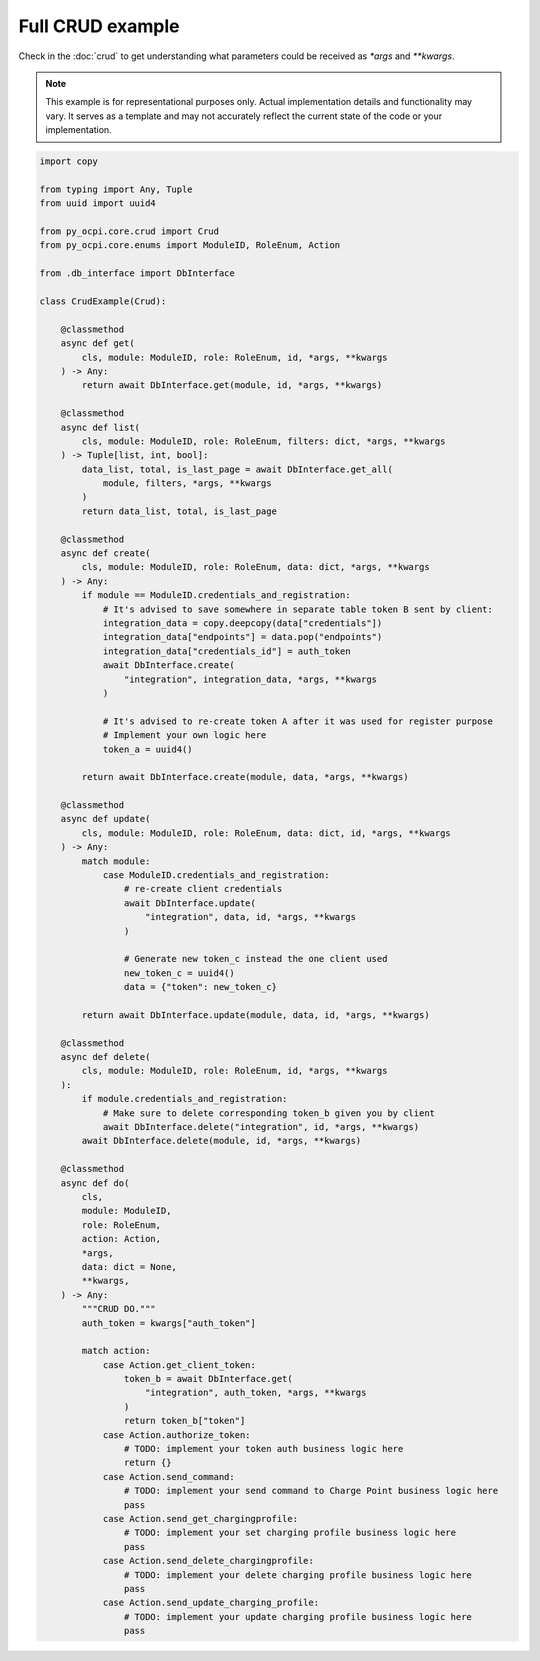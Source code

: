 Full CRUD example
=================

Check in the :doc:`crud` to get understanding what parameters could be received
as `*args` and `**kwargs`.

.. note::
   This example is for representational purposes only. Actual implementation details
   and functionality may vary. It serves as a template and may not accurately
   reflect the current state of the code or your implementation.

.. code-block:: python

    import copy

    from typing import Any, Tuple
    from uuid import uuid4

    from py_ocpi.core.crud import Crud
    from py_ocpi.core.enums import ModuleID, RoleEnum, Action

    from .db_interface import DbInterface

    class CrudExample(Crud):

        @classmethod
        async def get(
            cls, module: ModuleID, role: RoleEnum, id, *args, **kwargs
        ) -> Any:
            return await DbInterface.get(module, id, *args, **kwargs)

        @classmethod
        async def list(
            cls, module: ModuleID, role: RoleEnum, filters: dict, *args, **kwargs
        ) -> Tuple[list, int, bool]:
            data_list, total, is_last_page = await DbInterface.get_all(
                module, filters, *args, **kwargs
            )
            return data_list, total, is_last_page

        @classmethod
        async def create(
            cls, module: ModuleID, role: RoleEnum, data: dict, *args, **kwargs
        ) -> Any:
            if module == ModuleID.credentials_and_registration:
                # It's advised to save somewhere in separate table token B sent by client:
                integration_data = copy.deepcopy(data["credentials"])
                integration_data["endpoints"] = data.pop("endpoints")
                integration_data["credentials_id"] = auth_token
                await DbInterface.create(
                    "integration", integration_data, *args, **kwargs
                )

                # It's advised to re-create token A after it was used for register purpose
                # Implement your own logic here
                token_a = uuid4()

            return await DbInterface.create(module, data, *args, **kwargs)

        @classmethod
        async def update(
            cls, module: ModuleID, role: RoleEnum, data: dict, id, *args, **kwargs
        ) -> Any:
            match module:
                case ModuleID.credentials_and_registration:
                    # re-create client credentials
                    await DbInterface.update(
                        "integration", data, id, *args, **kwargs
                    )

                    # Generate new token_c instead the one client used
                    new_token_с = uuid4()
                    data = {"token": new_token_с}

            return await DbInterface.update(module, data, id, *args, **kwargs)

        @classmethod
        async def delete(
            cls, module: ModuleID, role: RoleEnum, id, *args, **kwargs
        ):
            if module.credentials_and_registration:
                # Make sure to delete corresponding token_b given you by client
                await DbInterface.delete("integration", id, *args, **kwargs)
            await DbInterface.delete(module, id, *args, **kwargs)

        @classmethod
        async def do(
            cls,
            module: ModuleID,
            role: RoleEnum,
            action: Action,
            *args,
            data: dict = None,
            **kwargs,
        ) -> Any:
            """CRUD DO."""
            auth_token = kwargs["auth_token"]

            match action:
                case Action.get_client_token:
                    token_b = await DbInterface.get(
                        "integration", auth_token, *args, **kwargs
                    )
                    return token_b["token"]
                case Action.authorize_token:
                    # TODO: implement your token auth business logic here
                    return {}
                case Action.send_command:
                    # TODO: implement your send command to Charge Point business logic here
                    pass
                case Action.send_get_chargingprofile:
                    # TODO: implement your set charging profile business logic here
                    pass
                case Action.send_delete_chargingprofile:
                    # TODO: implement your delete charging profile business logic here
                    pass
                case Action.send_update_charging_profile:
                    # TODO: implement your update charging profile business logic here
                    pass
